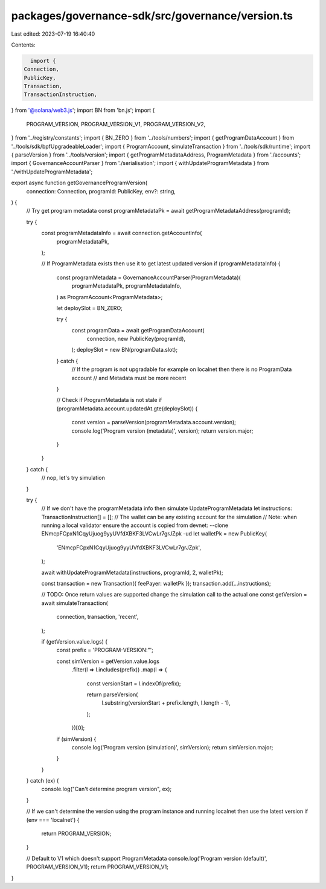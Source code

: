 packages/governance-sdk/src/governance/version.ts
=================================================

Last edited: 2023-07-19 16:40:40

Contents:

.. code-block:: ts

    import {
  Connection,
  PublicKey,
  Transaction,
  TransactionInstruction,
} from '@solana/web3.js';
import BN from 'bn.js';
import {
  PROGRAM_VERSION,
  PROGRAM_VERSION_V1,
  PROGRAM_VERSION_V2,
} from '../registry/constants';
import { BN_ZERO } from '../tools/numbers';
import { getProgramDataAccount } from '../tools/sdk/bpfUpgradeableLoader';
import { ProgramAccount, simulateTransaction } from '../tools/sdk/runtime';
import { parseVersion } from '../tools/version';
import { getProgramMetadataAddress, ProgramMetadata } from './accounts';
import { GovernanceAccountParser } from './serialisation';
import { withUpdateProgramMetadata } from './withUpdateProgramMetadata';

export async function getGovernanceProgramVersion(
  connection: Connection,
  programId: PublicKey,
  env?: string,
) {
  // Try get program metadata
  const programMetadataPk = await getProgramMetadataAddress(programId);

  try {
    const programMetadataInfo = await connection.getAccountInfo(
      programMetadataPk,
    );

    // If ProgramMetadata exists then use it to get latest updated version
    if (programMetadataInfo) {
      const programMetadata = GovernanceAccountParser(ProgramMetadata)(
        programMetadataPk,
        programMetadataInfo,
      ) as ProgramAccount<ProgramMetadata>;

      let deploySlot = BN_ZERO;

      try {
        const programData = await getProgramDataAccount(
          connection,
          new PublicKey(programId),
        );
        deploySlot = new BN(programData.slot);
      } catch {
        // If the program is not upgradable for example on localnet then there is no ProgramData account
        // and Metadata must be more recent
      }

      // Check if ProgramMetadata is not stale
      if (programMetadata.account.updatedAt.gte(deploySlot)) {
        const version = parseVersion(programMetadata.account.version);
        console.log('Program version (metadata)', version);
        return version.major;
      }
    }
  } catch {
    // nop, let's try simulation
  }

  try {
    // If we don't have the programMetadata info then simulate UpdateProgramMetadata
    let instructions: TransactionInstruction[] = [];
    // The wallet can be any existing account for the simulation
    // Note: when running a local validator ensure the account is copied from devnet: --clone ENmcpFCpxN1CqyUjuog9yyUVfdXBKF3LVCwLr7grJZpk -ud
    let walletPk = new PublicKey(
      'ENmcpFCpxN1CqyUjuog9yyUVfdXBKF3LVCwLr7grJZpk',
    );

    await withUpdateProgramMetadata(instructions, programId, 2, walletPk);

    const transaction = new Transaction({ feePayer: walletPk });
    transaction.add(...instructions);

    // TODO: Once return values are supported change the simulation call to the actual one
    const getVersion = await simulateTransaction(
      connection,
      transaction,
      'recent',
    );

    if (getVersion.value.logs) {
      const prefix = 'PROGRAM-VERSION:"';

      const simVersion = getVersion.value.logs
        .filter(l => l.includes(prefix))
        .map(l => {
          const versionStart = l.indexOf(prefix);

          return parseVersion(
            l.substring(versionStart + prefix.length, l.length - 1),
          );
        })[0];

      if (simVersion) {
        console.log('Program version (simulation)', simVersion);
        return simVersion.major;
      }
    }
  } catch (ex) {
    console.log("Can't determine program version", ex);
  }

  // If we can't determine the version using the program instance and running localnet then use the latest version
  if (env === 'localnet') {
    return PROGRAM_VERSION;
  }

  // Default to V1 which doesn't support ProgramMetadata
  console.log('Program version (default)', PROGRAM_VERSION_V1);
  return PROGRAM_VERSION_V1;
}



